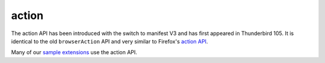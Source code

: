 ======
action
======

The action API has been introduced with the switch to manifest V3 and has first appeared in Thunderbird 105.
It is identical to the old ``browserAction`` API and very similar to Firefox's `action API`__.

Many of our `sample extensions`__ use the action API.

__ https://developer.mozilla.org/en-US/docs/Mozilla/Add-ons/WebExtensions/API/action
__ https://github.com/thundernest/sample-extensions
